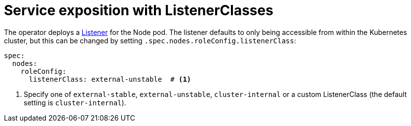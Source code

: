 = Service exposition with ListenerClasses
:description: Configure Apache NiFi service exposure with cluster-internal or external-unstable listener classes.

The operator deploys a xref:listener-operator:listener.adoc[Listener] for the Node pod.
The listener defaults to only being accessible from within the Kubernetes cluster, but this can be changed by setting `.spec.nodes.roleConfig.listenerClass`:

[source,yaml]
----
spec:
  nodes:
    roleConfig:
      listenerClass: external-unstable  # <1>
----
<1> Specify one of `external-stable`, `external-unstable`, `cluster-internal` or a custom ListenerClass (the default setting is `cluster-internal`).
